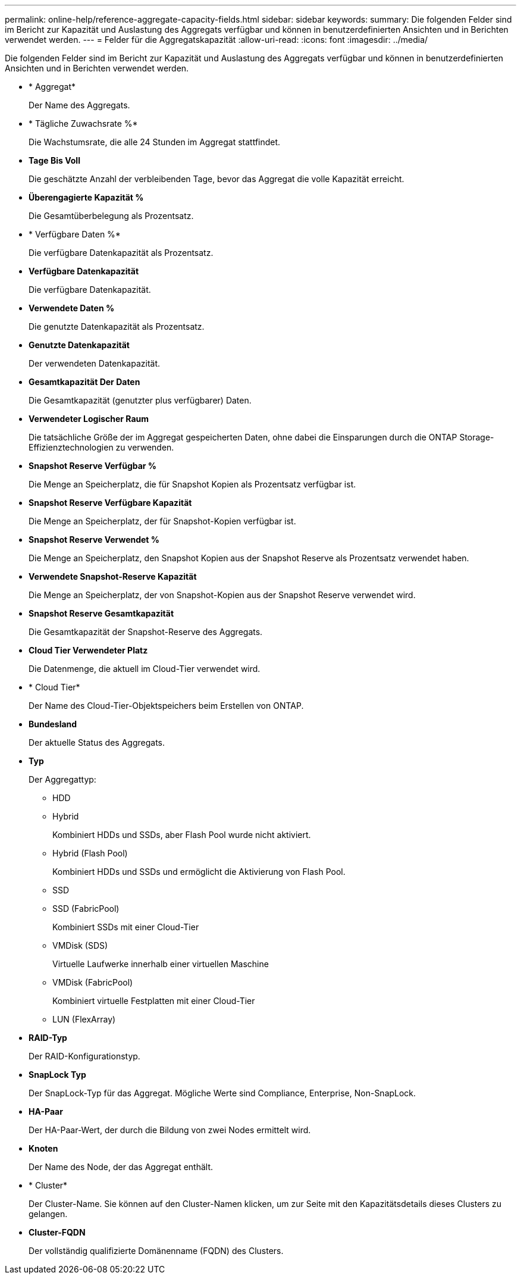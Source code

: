 ---
permalink: online-help/reference-aggregate-capacity-fields.html 
sidebar: sidebar 
keywords:  
summary: Die folgenden Felder sind im Bericht zur Kapazität und Auslastung des Aggregats verfügbar und können in benutzerdefinierten Ansichten und in Berichten verwendet werden. 
---
= Felder für die Aggregatskapazität
:allow-uri-read: 
:icons: font
:imagesdir: ../media/


[role="lead"]
Die folgenden Felder sind im Bericht zur Kapazität und Auslastung des Aggregats verfügbar und können in benutzerdefinierten Ansichten und in Berichten verwendet werden.

* * Aggregat*
+
Der Name des Aggregats.

* * Tägliche Zuwachsrate %*
+
Die Wachstumsrate, die alle 24 Stunden im Aggregat stattfindet.

* *Tage Bis Voll*
+
Die geschätzte Anzahl der verbleibenden Tage, bevor das Aggregat die volle Kapazität erreicht.

* *Überengagierte Kapazität %*
+
Die Gesamtüberbelegung als Prozentsatz.

* * Verfügbare Daten %*
+
Die verfügbare Datenkapazität als Prozentsatz.

* *Verfügbare Datenkapazität*
+
Die verfügbare Datenkapazität.

* *Verwendete Daten %*
+
Die genutzte Datenkapazität als Prozentsatz.

* *Genutzte Datenkapazität*
+
Der verwendeten Datenkapazität.

* *Gesamtkapazität Der Daten*
+
Die Gesamtkapazität (genutzter plus verfügbarer) Daten.

* *Verwendeter Logischer Raum*
+
Die tatsächliche Größe der im Aggregat gespeicherten Daten, ohne dabei die Einsparungen durch die ONTAP Storage-Effizienztechnologien zu verwenden.

* *Snapshot Reserve Verfügbar %*
+
Die Menge an Speicherplatz, die für Snapshot Kopien als Prozentsatz verfügbar ist.

* *Snapshot Reserve Verfügbare Kapazität*
+
Die Menge an Speicherplatz, der für Snapshot-Kopien verfügbar ist.

* *Snapshot Reserve Verwendet %*
+
Die Menge an Speicherplatz, den Snapshot Kopien aus der Snapshot Reserve als Prozentsatz verwendet haben.

* *Verwendete Snapshot-Reserve Kapazität*
+
Die Menge an Speicherplatz, der von Snapshot-Kopien aus der Snapshot Reserve verwendet wird.

* *Snapshot Reserve Gesamtkapazität*
+
Die Gesamtkapazität der Snapshot-Reserve des Aggregats.

* *Cloud Tier Verwendeter Platz*
+
Die Datenmenge, die aktuell im Cloud-Tier verwendet wird.

* * Cloud Tier*
+
Der Name des Cloud-Tier-Objektspeichers beim Erstellen von ONTAP.

* *Bundesland*
+
Der aktuelle Status des Aggregats.

* *Typ*
+
Der Aggregattyp:

+
** HDD
** Hybrid
+
Kombiniert HDDs und SSDs, aber Flash Pool wurde nicht aktiviert.

** Hybrid (Flash Pool)
+
Kombiniert HDDs und SSDs und ermöglicht die Aktivierung von Flash Pool.

** SSD
** SSD (FabricPool)
+
Kombiniert SSDs mit einer Cloud-Tier

** VMDisk (SDS)
+
Virtuelle Laufwerke innerhalb einer virtuellen Maschine

** VMDisk (FabricPool)
+
Kombiniert virtuelle Festplatten mit einer Cloud-Tier

** LUN (FlexArray)


* *RAID-Typ*
+
Der RAID-Konfigurationstyp.

* *SnapLock Typ*
+
Der SnapLock-Typ für das Aggregat. Mögliche Werte sind Compliance, Enterprise, Non-SnapLock.

* *HA-Paar*
+
Der HA-Paar-Wert, der durch die Bildung von zwei Nodes ermittelt wird.

* *Knoten*
+
Der Name des Node, der das Aggregat enthält.

* * Cluster*
+
Der Cluster-Name. Sie können auf den Cluster-Namen klicken, um zur Seite mit den Kapazitätsdetails dieses Clusters zu gelangen.

* *Cluster-FQDN*
+
Der vollständig qualifizierte Domänenname (FQDN) des Clusters.


